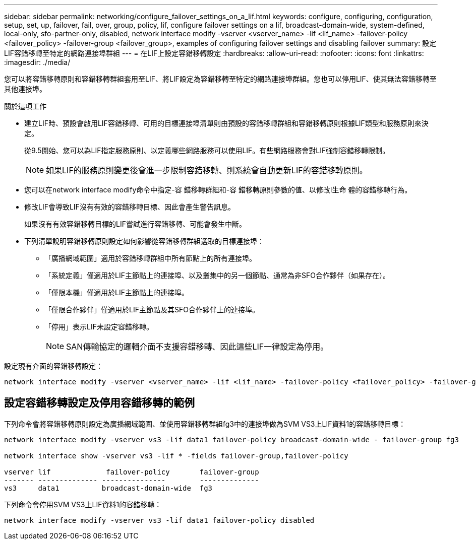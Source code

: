 ---
sidebar: sidebar 
permalink: networking/configure_failover_settings_on_a_lif.html 
keywords: configure, configuring, configuration, setup, set, up, failover, fail, over, group, policy, lif, configure failover settings on a lif, broadcast-domain-wide, system-defined, local-only, sfo-partner-only, disabled, network interface modify -vserver <vserver_name> -lif <lif_name> -failover-policy <failover_policy> -failover-group <failover_group>, examples of configuring failover settings and disabling failover 
summary: 設定LIF容錯移轉至特定的網路連接埠群組 
---
= 在LIF上設定容錯移轉設定
:hardbreaks:
:allow-uri-read: 
:nofooter: 
:icons: font
:linkattrs: 
:imagesdir: ./media/


[role="lead"]
您可以將容錯移轉原則和容錯移轉群組套用至LIF、將LIF設定為容錯移轉至特定的網路連接埠群組。您也可以停用LIF、使其無法容錯移轉至其他連接埠。

.關於這項工作
* 建立LIF時、預設會啟用LIF容錯移轉、可用的目標連接埠清單則由預設的容錯移轉群組和容錯移轉原則根據LIF類型和服務原則來決定。
+
從9.5開始、您可以為LIF指定服務原則、以定義哪些網路服務可以使用LIF。有些網路服務會對LIF強制容錯移轉限制。

+

NOTE: 如果LIF的服務原則變更後會進一步限制容錯移轉、則系統會自動更新LIF的容錯移轉原則。

* 您可以在network interface modify命令中指定-容 錯移轉群組和-容 錯移轉原則參數的值、以修改l生命 體的容錯移轉行為。
* 修改LIF會導致LIF沒有有效的容錯移轉目標、因此會產生警告訊息。
+
如果沒有有效容錯移轉目標的LIF嘗試進行容錯移轉、可能會發生中斷。

* 下列清單說明容錯移轉原則設定如何影響從容錯移轉群組選取的目標連接埠：
+
** 「廣播網域範圍」適用於容錯移轉群組中所有節點上的所有連接埠。
** 「系統定義」僅適用於LIF主節點上的連接埠、以及叢集中的另一個節點、通常為非SFO合作夥伴（如果存在）。
** 「僅限本機」僅適用於LIF主節點上的連接埠。
** 「僅限合作夥伴」僅適用於LIF主節點及其SFO合作夥伴上的連接埠。
** 「停用」表示LIF未設定容錯移轉。
+

NOTE: SAN傳輸協定的邏輯介面不支援容錯移轉、因此這些LIF一律設定為停用。





設定現有介面的容錯移轉設定：

....
network interface modify -vserver <vserver_name> -lif <lif_name> -failover-policy <failover_policy> -failover-group <failover_group>
....


== 設定容錯移轉設定及停用容錯移轉的範例

下列命令會將容錯移轉原則設定為廣播網域範圍、並使用容錯移轉群組fg3中的連接埠做為SVM VS3上LIF資料1的容錯移轉目標：

....
network interface modify -vserver vs3 -lif data1 failover-policy broadcast-domain-wide - failover-group fg3

network interface show -vserver vs3 -lif * -fields failover-group,failover-policy

vserver lif             failover-policy       failover-group
------- -------------- ---------------        --------------
vs3     data1          broadcast-domain-wide  fg3
....
下列命令會停用SVM VS3上LIF資料1的容錯移轉：

....
network interface modify -vserver vs3 -lif data1 failover-policy disabled
....